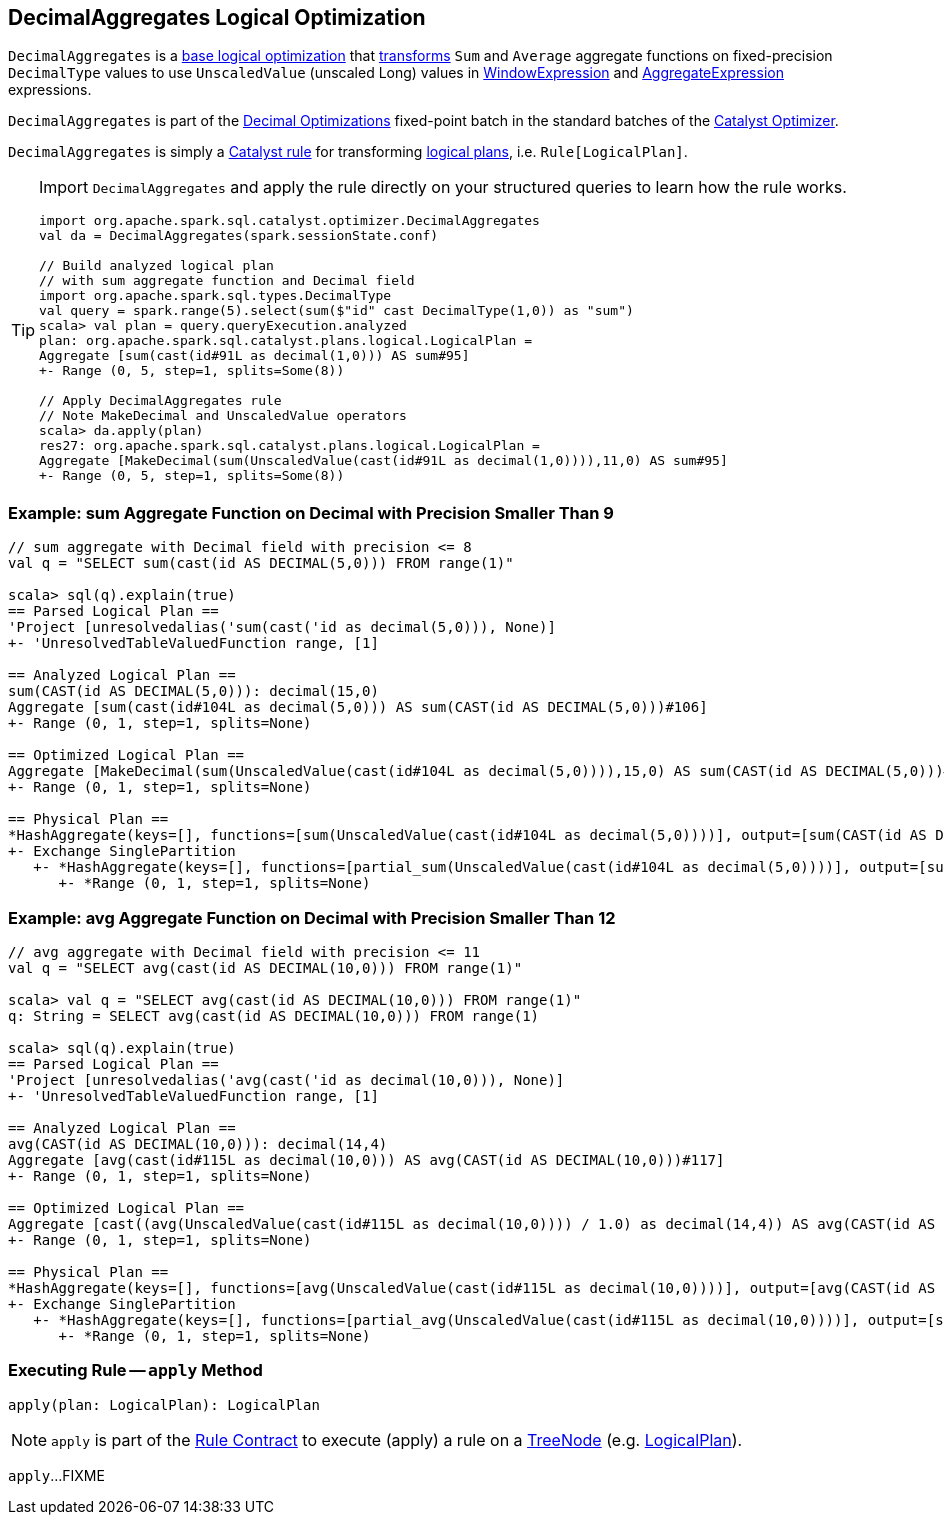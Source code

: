 == [[DecimalAggregates]] DecimalAggregates Logical Optimization

`DecimalAggregates` is a <<spark-sql-Optimizer.adoc#batches, base logical optimization>> that <<apply, transforms>> `Sum` and `Average` aggregate functions on fixed-precision `DecimalType` values to use `UnscaledValue` (unscaled Long) values in link:spark-sql-Expression-WindowExpression.adoc[WindowExpression] and link:spark-sql-Expression-AggregateExpression.adoc[AggregateExpression] expressions.

`DecimalAggregates` is part of the <<spark-sql-Optimizer.adoc#Decimal_Optimizations, Decimal Optimizations>> fixed-point batch in the standard batches of the <<spark-sql-Optimizer.adoc#, Catalyst Optimizer>>.

`DecimalAggregates` is simply a <<spark-sql-catalyst-Rule.adoc#, Catalyst rule>> for transforming <<spark-sql-LogicalPlan.adoc#, logical plans>>, i.e. `Rule[LogicalPlan]`.

[TIP]
====
Import `DecimalAggregates` and apply the rule directly on your structured queries to learn how the rule works.

[source, scala]
----
import org.apache.spark.sql.catalyst.optimizer.DecimalAggregates
val da = DecimalAggregates(spark.sessionState.conf)

// Build analyzed logical plan
// with sum aggregate function and Decimal field
import org.apache.spark.sql.types.DecimalType
val query = spark.range(5).select(sum($"id" cast DecimalType(1,0)) as "sum")
scala> val plan = query.queryExecution.analyzed
plan: org.apache.spark.sql.catalyst.plans.logical.LogicalPlan =
Aggregate [sum(cast(id#91L as decimal(1,0))) AS sum#95]
+- Range (0, 5, step=1, splits=Some(8))

// Apply DecimalAggregates rule
// Note MakeDecimal and UnscaledValue operators
scala> da.apply(plan)
res27: org.apache.spark.sql.catalyst.plans.logical.LogicalPlan =
Aggregate [MakeDecimal(sum(UnscaledValue(cast(id#91L as decimal(1,0)))),11,0) AS sum#95]
+- Range (0, 5, step=1, splits=Some(8))
----
====

=== [[example-sum-decimal]] Example: sum Aggregate Function on Decimal with Precision Smaller Than 9

[source, scala]
----
// sum aggregate with Decimal field with precision <= 8
val q = "SELECT sum(cast(id AS DECIMAL(5,0))) FROM range(1)"

scala> sql(q).explain(true)
== Parsed Logical Plan ==
'Project [unresolvedalias('sum(cast('id as decimal(5,0))), None)]
+- 'UnresolvedTableValuedFunction range, [1]

== Analyzed Logical Plan ==
sum(CAST(id AS DECIMAL(5,0))): decimal(15,0)
Aggregate [sum(cast(id#104L as decimal(5,0))) AS sum(CAST(id AS DECIMAL(5,0)))#106]
+- Range (0, 1, step=1, splits=None)

== Optimized Logical Plan ==
Aggregate [MakeDecimal(sum(UnscaledValue(cast(id#104L as decimal(5,0)))),15,0) AS sum(CAST(id AS DECIMAL(5,0)))#106]
+- Range (0, 1, step=1, splits=None)

== Physical Plan ==
*HashAggregate(keys=[], functions=[sum(UnscaledValue(cast(id#104L as decimal(5,0))))], output=[sum(CAST(id AS DECIMAL(5,0)))#106])
+- Exchange SinglePartition
   +- *HashAggregate(keys=[], functions=[partial_sum(UnscaledValue(cast(id#104L as decimal(5,0))))], output=[sum#108L])
      +- *Range (0, 1, step=1, splits=None)
----

=== [[example-avg-decimal]] Example: avg Aggregate Function on Decimal with Precision Smaller Than 12

[source, scala]
----
// avg aggregate with Decimal field with precision <= 11
val q = "SELECT avg(cast(id AS DECIMAL(10,0))) FROM range(1)"

scala> val q = "SELECT avg(cast(id AS DECIMAL(10,0))) FROM range(1)"
q: String = SELECT avg(cast(id AS DECIMAL(10,0))) FROM range(1)

scala> sql(q).explain(true)
== Parsed Logical Plan ==
'Project [unresolvedalias('avg(cast('id as decimal(10,0))), None)]
+- 'UnresolvedTableValuedFunction range, [1]

== Analyzed Logical Plan ==
avg(CAST(id AS DECIMAL(10,0))): decimal(14,4)
Aggregate [avg(cast(id#115L as decimal(10,0))) AS avg(CAST(id AS DECIMAL(10,0)))#117]
+- Range (0, 1, step=1, splits=None)

== Optimized Logical Plan ==
Aggregate [cast((avg(UnscaledValue(cast(id#115L as decimal(10,0)))) / 1.0) as decimal(14,4)) AS avg(CAST(id AS DECIMAL(10,0)))#117]
+- Range (0, 1, step=1, splits=None)

== Physical Plan ==
*HashAggregate(keys=[], functions=[avg(UnscaledValue(cast(id#115L as decimal(10,0))))], output=[avg(CAST(id AS DECIMAL(10,0)))#117])
+- Exchange SinglePartition
   +- *HashAggregate(keys=[], functions=[partial_avg(UnscaledValue(cast(id#115L as decimal(10,0))))], output=[sum#120, count#121L])
      +- *Range (0, 1, step=1, splits=None)
----

=== [[apply]] Executing Rule -- `apply` Method

[source, scala]
----
apply(plan: LogicalPlan): LogicalPlan
----

NOTE: `apply` is part of the <<spark-sql-catalyst-Rule.adoc#apply, Rule Contract>> to execute (apply) a rule on a <<spark-sql-catalyst-TreeNode.adoc#, TreeNode>> (e.g. <<spark-sql-LogicalPlan.adoc#, LogicalPlan>>).

`apply`...FIXME
